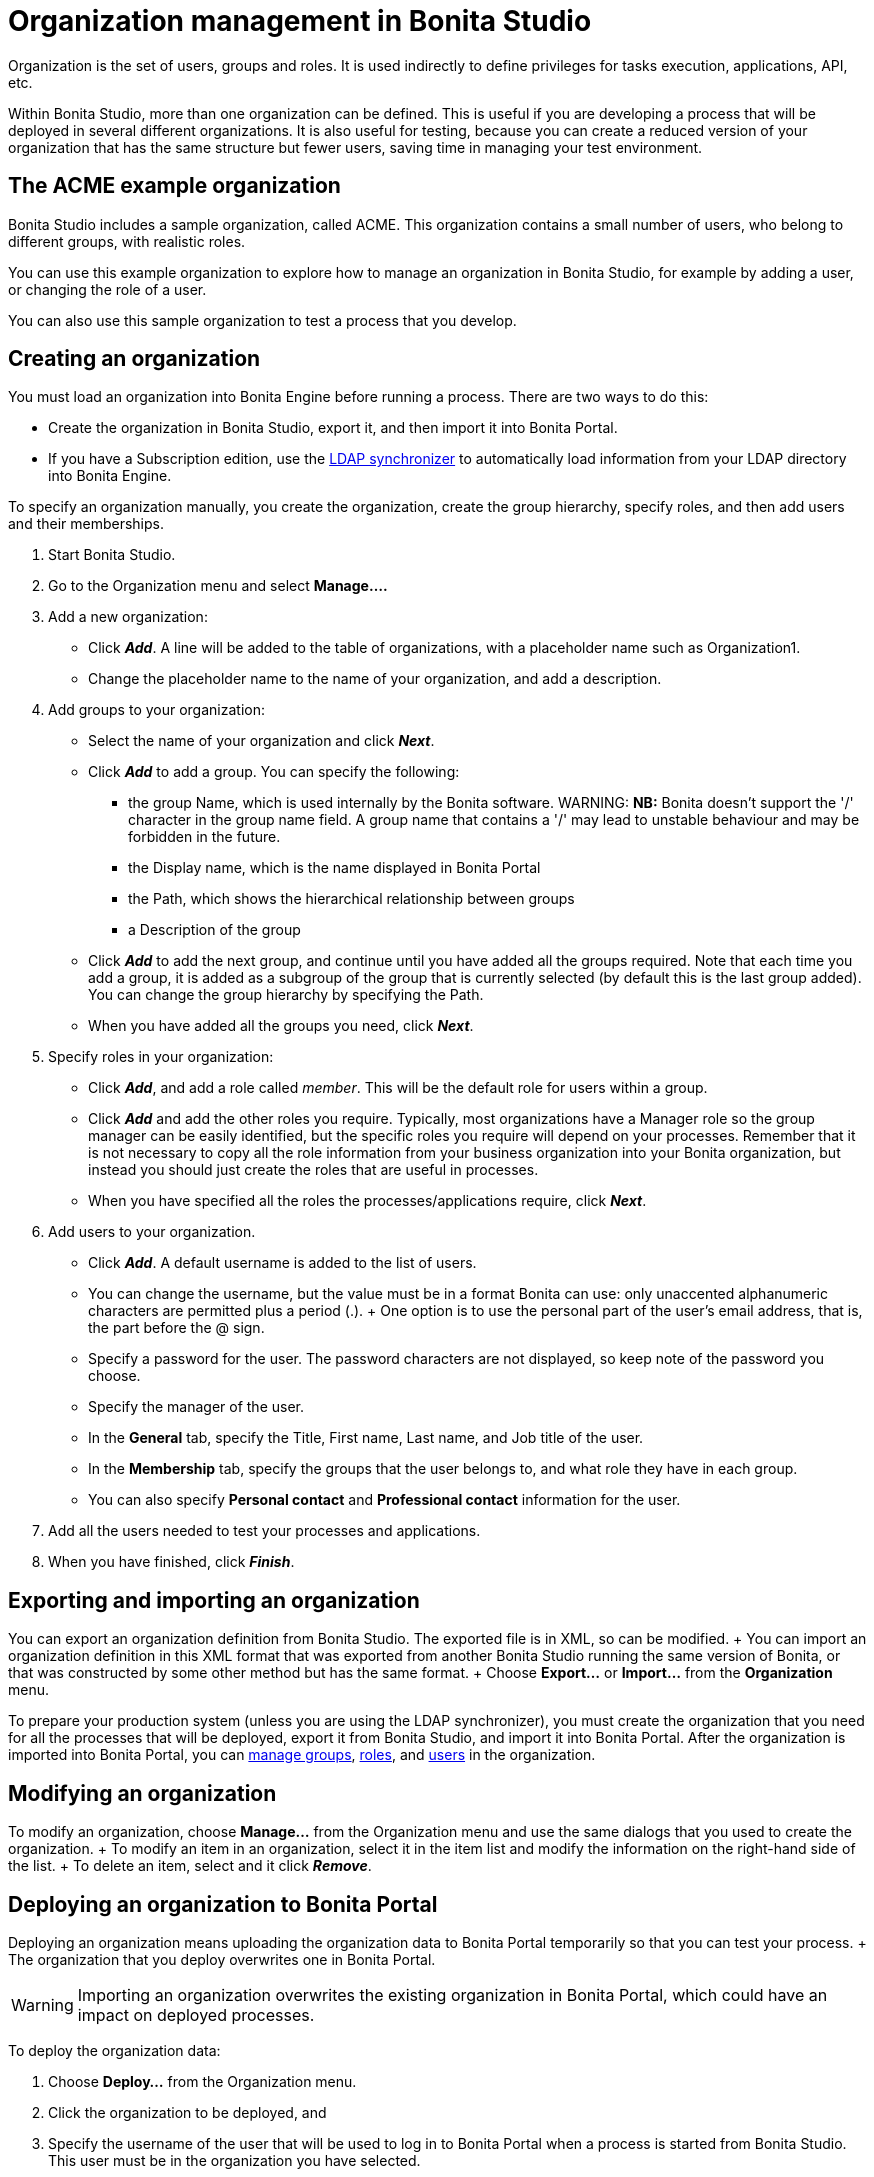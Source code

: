 = Organization management in Bonita Studio

Organization is the set of users, groups and roles.
It is used indirectly to define privileges for tasks execution, applications, API, etc.

Within Bonita Studio, more than one organization can be defined.
This is useful if you are developing a process that will be deployed in several different organizations.
It is also useful for testing, because you can create a reduced version of your organization that has the same structure but fewer users, saving time in managing your test environment.

== The ACME example organization

Bonita Studio includes a sample organization, called ACME.
This organization contains a small number of users, who belong to different groups, with realistic roles.

You can use this example organization to explore how to manage an organization in Bonita Studio, for example by adding a user, or changing the role of a user.

You can also use this sample organization to test a process that you develop.

== Creating an organization

You must load an organization into Bonita Engine before running a process.
There are two ways to do this:

* Create the organization in Bonita Studio, export it, and then import it into Bonita Portal.
* If you have a Subscription edition, use the xref:ldap-synchronizer.adoc[LDAP synchronizer] to automatically load information from your LDAP directory into Bonita Engine.

To specify an organization manually, you create the organization, create the group hierarchy, specify roles, and then add users and their memberships.

. Start Bonita Studio.
. Go to the Organization menu and select *Manage....*
. Add a new organization:
 ** Click *_Add_*.
A line will be added to the table of organizations, with a placeholder name such as Organization1.
 ** Change the placeholder name to the name of your organization, and add a description.
. Add groups to your organization:
 ** Select the name of your organization and click *_Next_*.
 ** Click *_Add_* to add a group.
You can specify the following:
  *** the group Name, which is used internally by the Bonita software.
WARNING:  *NB:* Bonita doesn't support the '/' character in the group name field.
A group name that contains a '/' may lead to unstable behaviour and may be forbidden in the future.

  *** the Display name, which is the name displayed in Bonita Portal
  *** the Path, which shows the hierarchical relationship between groups
  *** a Description of the group
 ** Click *_Add_* to add the next group, and continue until you have added all the groups required.
Note that each time you add a group, it is added as a subgroup of the group that is currently selected (by default this is the last group added).
You can change the group hierarchy by specifying the Path.
 ** When you have added all the groups you need, click *_Next_*.
. Specify roles in your organization:
 ** Click *_Add_*, and add a role called _member_.
This will be the default role for users within a group.
 ** Click *_Add_* and add the other roles you require.
Typically, most organizations have a Manager role so the group manager can be easily identified, but the specific roles you require will depend on your processes.
Remember that it is not necessary to copy all the role information from your business organization into your Bonita organization, but instead you should just create the roles that are useful in processes.
 ** When you have specified all the roles the processes/applications require, click *_Next_*.
. Add users to your organization.
 ** Click *_Add_*.
A default username is added to the list of users.
 ** You can change the username, but the value must be in a format Bonita can use: only unaccented alphanumeric characters are permitted plus a period (.).
+ One option is to use the personal part of the user's email address, that is, the part before the @ sign.
 ** Specify a password for the user.
The password characters are not displayed, so keep note of the password you choose.
 ** Specify the manager of the user.
 ** In the *General* tab, specify the Title, First name, Last name, and Job title of the user.
 ** In the *Membership* tab, specify the groups that the user belongs to, and what role they have in each group.
 ** You can also specify *Personal contact* and *Professional contact* information for the user.
. Add all the users needed to test your processes and applications.
. When you have finished, click *_Finish_*.

== Exporting and importing an organization

You can export an organization definition from Bonita Studio.
The exported file is in XML, so can be modified.
+ You can import an organization definition in this XML format that was exported from another Bonita Studio running the same version of Bonita, or that was constructed by some other method but has the same format.
+ Choose *Export...* or *Import...* from the *Organization* menu.

To prepare your production system (unless you are using the LDAP synchronizer), you must create the organization that you need for all the processes that will be deployed, export it from Bonita Studio, and import it into Bonita Portal.
After the organization is imported into Bonita Portal, you can xref:group.adoc[manage groups], xref:role.adoc[roles], and xref:manage-a-user.adoc[users] in the organization.

== Modifying an organization

To modify an organization, choose *Manage...* from the Organization menu and use the same dialogs that you used to create the organization.
+ To modify an item in an organization, select it in the item list and modify the information on the right-hand side of the list.
+ To delete an item, select and it click *_Remove_*.

== Deploying an organization to Bonita Portal

Deploying an organization means uploading the organization data to Bonita Portal temporarily so that you can test your process.
+ The organization that you deploy overwrites one in Bonita Portal.

WARNING: Importing an organization overwrites the existing organization in Bonita Portal, which could have an impact on deployed processes.


To deploy the organization data:

. Choose *Deploy...* from the Organization menu.
. Click the organization to be deployed, and
. Specify the username of the user that will be used to log in to Bonita Portal when a process is started from Bonita Studio.
This user must be in the organization you have selected.
. Click *Deploy*.

== Profile management

In order to log in to bonita UIs (Portal, applications...), a user must have at least one profile (User, Adminstrator...etc).

*_In Community_*, only provided profiles are supported (User and Adminstrator).
When deploying an organization from the Studio, each user is automatically mapped to all those profiles.

*_In Teamwork edition_*, 3 provided profiles (User, Process Manager and Adminstrator) can be edited in the Studio using an XML editor (Go to Organization > Profiles > Open).
For development purposes, all users mapped to role _member_ (cf _ACME_ organization) will benefit from all profiles in the Portal to let you log in with any of those users and test your processes.
This will not be true for other environments.

*_In Efficiency, Performance and Enterprise editions_*, in addition to provided profiles it is possible to defined custom profiles in the Studio using the xref:profileCreation.adoc[Profile Editor].

When creating or importing other organizations, you need to make sure that all users are mapped to at least one profile, through a group, a role, a membership, or as a user, to grant them access to Bonita Portal or applications.
